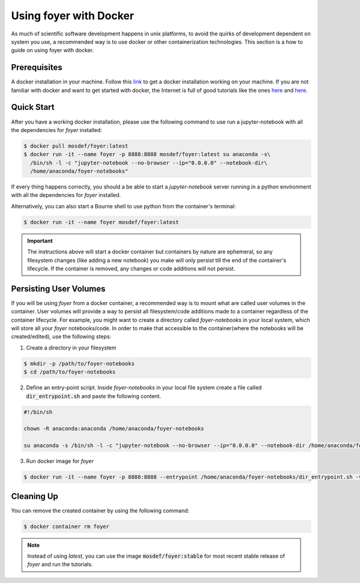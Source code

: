 Using foyer with Docker
========================

As much of scientific software development happens in unix platforms, to avoid the quirks of development dependent on system you use, a recommended way is to use docker or other containerization technologies. This section is a how to guide on using foyer with docker.

Prerequisites
-------------
A docker installation in your machine. Follow this `link <https://docs.docker.com/get-docker/>`_ to get a docker installation working on your machine. If you are not familiar with docker and want to get started with docker, the Internet is full of good tutorials like the ones `here <https://docker-curriculum.com/>`_ and `here <https://www.youtube.com/watch?v=zJ6WbK9zFpI&feature=youtu.be>`_.

Quick Start
-----------
After you have a working docker installation, please use the following command to use run a jupyter-notebook with all the dependencies for `foyer` installed:

.. code-block:: bash

    $ docker pull mosdef/foyer:latest
    $ docker run -it --name foyer -p 8888:8888 mosdef/foyer:latest su anaconda -s\
      /bin/sh -l -c "jupyter-notebook --no-browser --ip="0.0.0.0" --notebook-dir\
      /home/anaconda/foyer-notebooks"


If every thing happens correctly, you should a be able to start a `jupyter-notebook` server running in a python environment with all the dependencies for `foyer` installed.

Alternatively, you can also start a Bourne shell to use python from the container's terminal:

.. code-block:: bash

    $ docker run -it --name foyer mosdef/foyer:latest

.. important::

    The instructions above will start a docker container but containers by nature are ephemeral, so any filesystem changes (like adding a new notebook) you make will only persist till the end of the container's lifecycle. If the container is removed, any changes or code additions will not persist.

Persisting User Volumes
-----------------------
If you will be using `foyer` from a docker container, a recommended way is to mount what are called user volumes in the container. User volumes will provide a way to persist all filesystem/code additions made to a container regardless of the container lifecycle. For example, you might want to create a directory called `foyer-notebooks` in your local system, which will store all your `foyer` notebooks/code. In order to make that accessible to the container(where the notebooks will be created/edited), use the following steps:


1. Create a directory in your filesystem

.. code-block:: bash

    $ mkdir -p /path/to/foyer-notebooks
    $ cd /path/to/foyer-notebooks

2. Define an entry-point script. Inside `foyer-notebooks` in your local file system create a file called :code:`dir_entrypoint.sh` and paste the following content.

.. code-block:: bash

    #!/bin/sh

    chown -R anaconda:anaconda /home/anaconda/foyer-notebooks

    su anaconda -s /bin/sh -l -c "jupyter-notebook --no-browser --ip="0.0.0.0" --notebook-dir /home/anaconda/foyer-notebooks"

3. Run docker image for `foyer`

.. code-block:: bash

    $ docker run -it --name foyer -p 8888:8888 --entrypoint /home/anaconda/foyer-notebooks/dir_entrypoint.sh -v $HOME/foyer-notebooks:/home/anaconda/foyer-notebooks mosdef/foyer:latest


Cleaning Up
-----------
You can remove the created container by using the following command:

.. code-block:: bash

    $ docker container rm foyer

.. note::

    Instead of using `latest`, you can use the image :code:`mosdef/foyer:stable` for most recent stable release of `foyer` and run the tutorials.

